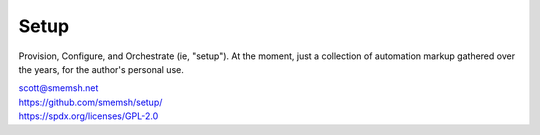 Setup
~~~~~~~~~~~~~~~~~~~~~~~~~~~~~~~~~~~~~~~~~~~~~~~~~~~~~~~~~~~~~~~~~~~~~~~~~~~~~~

Provision, Configure, and Orchestrate (ie, "setup").  At the moment,
just a collection of automation markup gathered over the years, for
the author's personal use.

| scott@smemsh.net
| https://github.com/smemsh/setup/
| https://spdx.org/licenses/GPL-2.0
